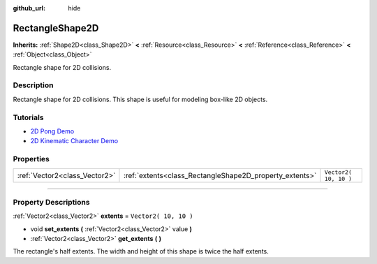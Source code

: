 :github_url: hide

.. DO NOT EDIT THIS FILE!!!
.. Generated automatically from Godot engine sources.
.. Generator: https://github.com/godotengine/godot/tree/3.5/doc/tools/make_rst.py.
.. XML source: https://github.com/godotengine/godot/tree/3.5/doc/classes/RectangleShape2D.xml.

.. _class_RectangleShape2D:

RectangleShape2D
================

**Inherits:** :ref:`Shape2D<class_Shape2D>` **<** :ref:`Resource<class_Resource>` **<** :ref:`Reference<class_Reference>` **<** :ref:`Object<class_Object>`

Rectangle shape for 2D collisions.

.. rst-class:: classref-introduction-group

Description
-----------

Rectangle shape for 2D collisions. This shape is useful for modeling box-like 2D objects.

.. rst-class:: classref-introduction-group

Tutorials
---------

- `2D Pong Demo <https://godotengine.org/asset-library/asset/121>`__

- `2D Kinematic Character Demo <https://godotengine.org/asset-library/asset/113>`__

.. rst-class:: classref-reftable-group

Properties
----------

.. table::
   :widths: auto

   +-------------------------------+---------------------------------------------------------+-----------------------+
   | :ref:`Vector2<class_Vector2>` | :ref:`extents<class_RectangleShape2D_property_extents>` | ``Vector2( 10, 10 )`` |
   +-------------------------------+---------------------------------------------------------+-----------------------+

.. rst-class:: classref-section-separator

----

.. rst-class:: classref-descriptions-group

Property Descriptions
---------------------

.. _class_RectangleShape2D_property_extents:

.. rst-class:: classref-property

:ref:`Vector2<class_Vector2>` **extents** = ``Vector2( 10, 10 )``

.. rst-class:: classref-property-setget

- void **set_extents** **(** :ref:`Vector2<class_Vector2>` value **)**
- :ref:`Vector2<class_Vector2>` **get_extents** **(** **)**

The rectangle's half extents. The width and height of this shape is twice the half extents.

.. |virtual| replace:: :abbr:`virtual (This method should typically be overridden by the user to have any effect.)`
.. |const| replace:: :abbr:`const (This method has no side effects. It doesn't modify any of the instance's member variables.)`
.. |vararg| replace:: :abbr:`vararg (This method accepts any number of arguments after the ones described here.)`
.. |static| replace:: :abbr:`static (This method doesn't need an instance to be called, so it can be called directly using the class name.)`
